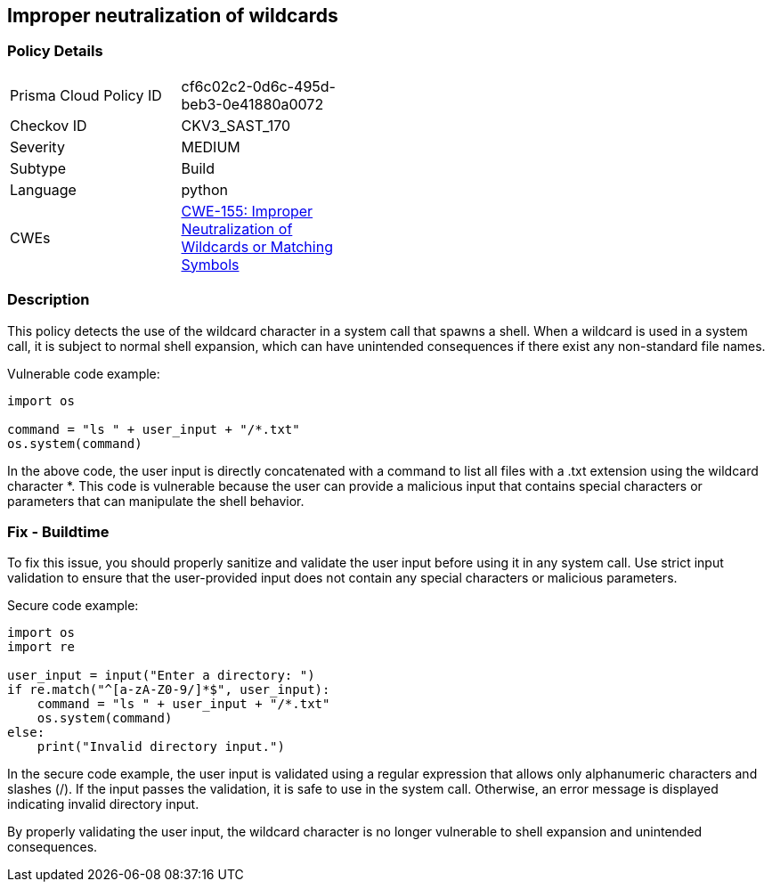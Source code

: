 
== Improper neutralization of wildcards

=== Policy Details

[width=45%]
[cols="1,1"]
|=== 
|Prisma Cloud Policy ID 
| cf6c02c2-0d6c-495d-beb3-0e41880a0072

|Checkov ID 
|CKV3_SAST_170

|Severity
|MEDIUM

|Subtype
|Build

|Language
|python

|CWEs
|https://cwe.mitre.org/data/definitions/155.html[CWE-155: Improper Neutralization of Wildcards or Matching Symbols]


|=== 

=== Description

This policy detects the use of the wildcard character in a system call that spawns a shell. When a wildcard is used in a system call, it is subject to normal shell expansion, which can have unintended consequences if there exist any non-standard file names.

Vulnerable code example:

[source,python]
----
import os

command = "ls " + user_input + "/*.txt"
os.system(command)
----

In the above code, the user input is directly concatenated with a command to list all files with a .txt extension using the wildcard character *. This code is vulnerable because the user can provide a malicious input that contains special characters or parameters that can manipulate the shell behavior.

=== Fix - Buildtime

To fix this issue, you should properly sanitize and validate the user input before using it in any system call. Use strict input validation to ensure that the user-provided input does not contain any special characters or malicious parameters.

Secure code example:

[source,python]
----
import os
import re

user_input = input("Enter a directory: ")
if re.match("^[a-zA-Z0-9/]*$", user_input):
    command = "ls " + user_input + "/*.txt"
    os.system(command)
else:
    print("Invalid directory input.")
----

In the secure code example, the user input is validated using a regular expression that allows only alphanumeric characters and slashes (/). If the input passes the validation, it is safe to use in the system call. Otherwise, an error message is displayed indicating invalid directory input.

By properly validating the user input, the wildcard character is no longer vulnerable to shell expansion and unintended consequences.
    